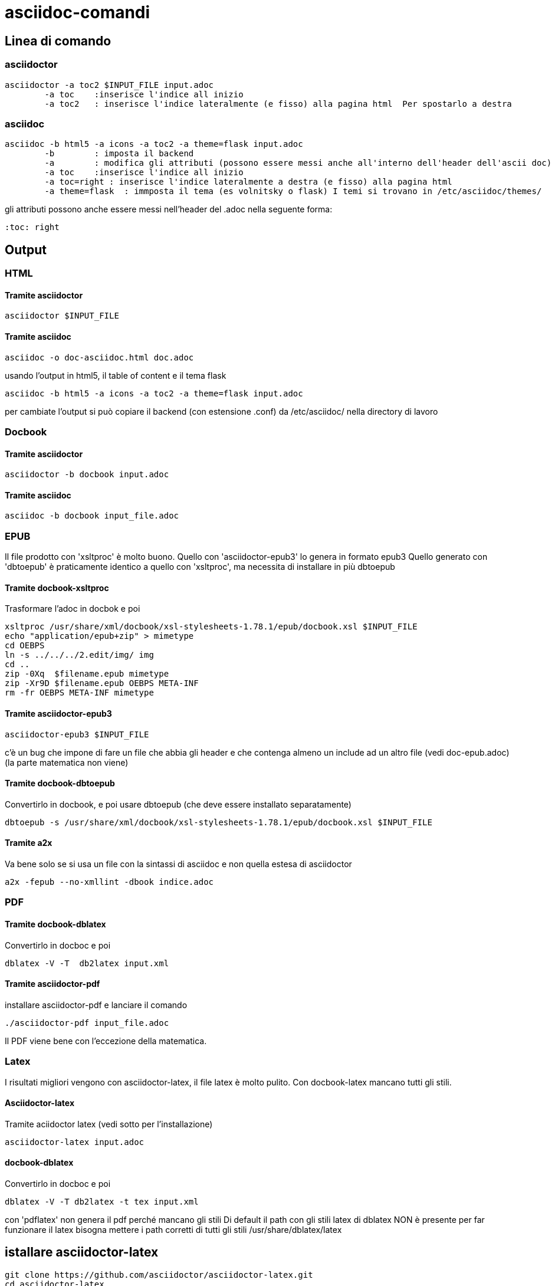 = asciidoc-comandi

== Linea di comando

=== asciidoctor

	asciidoctor -a toc2 $INPUT_FILE input.adoc
		-a toc    :inserisce l'indice all inizio
		-a toc2   : inserisce l'indice lateralmente (e fisso) alla pagina html  Per spostarlo a destra 

=== asciidoc

	asciidoc -b html5 -a icons -a toc2 -a theme=flask input.adoc
		-b        : imposta il backend
		-a        : modifica gli attributi (possono essere messi anche all'interno dell'header dell'ascii doc)
		-a toc    :inserisce l'indice all inizio
		-a toc=right : inserisce l'indice lateralmente a destra (e fisso) alla pagina html  
		-a theme=flask  : immposta il tema (es volnitsky o flask) I temi si trovano in /etc/asciidoc/themes/

gli attributi possono anche essere messi nell'header del .adoc nella seguente forma:

	:toc: right
  
== Output

=== HTML

==== Tramite asciidoctor

	asciidoctor $INPUT_FILE	
	
==== Tramite asciidoc
	
	asciidoc -o doc-asciidoc.html doc.adoc
	
usando l'output in html5, il table of content e il tema flask
 
 	asciidoc -b html5 -a icons -a toc2 -a theme=flask input.adoc
 	
per cambiate l'output si può copiare il backend (con estensione .conf) da /etc/asciidoc/ nella directory di lavoro 

=== Docbook

==== Tramite asciidoctor

	asciidoctor -b docbook input.adoc
	
==== Tramite asciidoc
	
	asciidoc -b docbook input_file.adoc

=== EPUB
Il file prodotto con 'xsltproc' è molto buono. Quello con 'asciidoctor-epub3' lo genera in formato epub3
Quello generato con 'dbtoepub' è praticamente identico a quello con 'xsltproc', ma necessita di installare in più
dbtoepub  

==== Tramite docbook-xsltproc
Trasformare l'adoc in docbok e poi
	
	xsltproc /usr/share/xml/docbook/xsl-stylesheets-1.78.1/epub/docbook.xsl $INPUT_FILE 
	echo "application/epub+zip" > mimetype
	cd OEBPS
	ln -s ../../../2.edit/img/ img
	cd ..
	zip -0Xq  $filename.epub mimetype
	zip -Xr9D $filename.epub OEBPS META-INF 
	rm -fr OEBPS META-INF mimetype

==== Tramite asciidoctor-epub3

	asciidoctor-epub3 $INPUT_FILE
	
c'è un bug che impone di fare un file che abbia gli header e che contenga almeno un include 
ad un altro file (vedi doc-epub.adoc)
(la parte matematica non viene)

	
==== Tramite docbook-dbtoepub
Convertirlo in docbook, e poi usare dbtoepub (che deve essere installato separatamente)

	dbtoepub -s /usr/share/xml/docbook/xsl-stylesheets-1.78.1/epub/docbook.xsl $INPUT_FILE
	
==== Tramite a2x 
Va bene solo se si usa un file con la sintassi di asciidoc e non quella estesa di asciidoctor

	a2x -fepub --no-xmllint -dbook indice.adoc
	
=== PDF

==== Tramite docbook-dblatex
Convertirlo in docboc e poi

	dblatex -V -T  db2latex input.xml
	
==== Tramite asciidoctor-pdf

installare asciidoctor-pdf e lanciare il comando

	./asciidoctor-pdf input_file.adoc

Il PDF viene bene con l'eccezione della matematica. 

=== Latex
I risultati migliori vengono con asciidoctor-latex, il file latex è molto pulito. 
Con docbook-latex mancano tutti gli stili. 

==== Asciidoctor-latex
Tramite aciidoctor latex (vedi sotto per l'installazione)

	asciidoctor-latex input.adoc

==== docbook-dblatex

Convertirlo in docboc e poi

	dblatex -V -T db2latex -t tex input.xml

con 'pdflatex' non genera il pdf perché mancano gli stili	
Di default il path con gli stili latex di dblatex NON è presente
per far funzionare il latex bisogna mettere i path corretti 
di tutti gli stili /usr/share/dblatex/latex


== istallare asciidoctor-latex 

	git clone https://github.com/asciidoctor/asciidoctor-latex.git
	cd asciidoctor-latex
	gem build asciidoctor-latex.gemspec
	gem install *.gem
	
inserire nel path: 

	PATH=/home/gino/.gem/ruby/2.2.0/bin:$PATH

	asciidoctor-latex nomefile.adoc -o outputfile.tex

il .tex prodotto è abbastanza chiaro. Ma _pdflatex_ fornisce un errore nella creazione del pdf: manca 
lo stile: mhchem.sty. Dovrebbe mancare il pacchetto: `yaourt -S aur/texlive-mhchem-bundle ` ma non si installa

Tuttavia se si commenta la riga dal file .tex il pacchetto mhchem (formule chimiche)
	
	\usepackage[version=3]{mhchem}
	
la produzione del pdf funziona. 

Per gli accenti bisogna inserire anche : 

	\usepackage[T1]{fontenc} % per visualizzare in output caratteri speciali o accentati
	\usepackage[utf8x]{inputenc} % se ci sono problemi con file unicode, meglio usare utf8x

è possibile cabiare il document class in book. Se compare l'errore: _LaTeX Error: Too many unprocessed floats_ inserire nel .tex 

	\clearpage
	
giusto prima dell'errore. _\clearpage_ fa una nuova riga e fa il flush di tutti i 
float rimasti

Anche  _xelatex_ produce un pdf corretto, con _luatex_ dà qualche errore.

Tuttavia se si sostituisce gli header con uno standard anche con pdflatex genera il pdf e con 
piccole modifiche al file tex, si riesce a generare un pdf (anche con la matematica funzionante).


== Pandoc

2014-12-24: Non funziona bene, le tabelle non vengono create, e la matematica non viene fatta bene

== GitHub

Accetta la documentazione in asciidoc, e a parte la matematica il resto viene gestito bene

